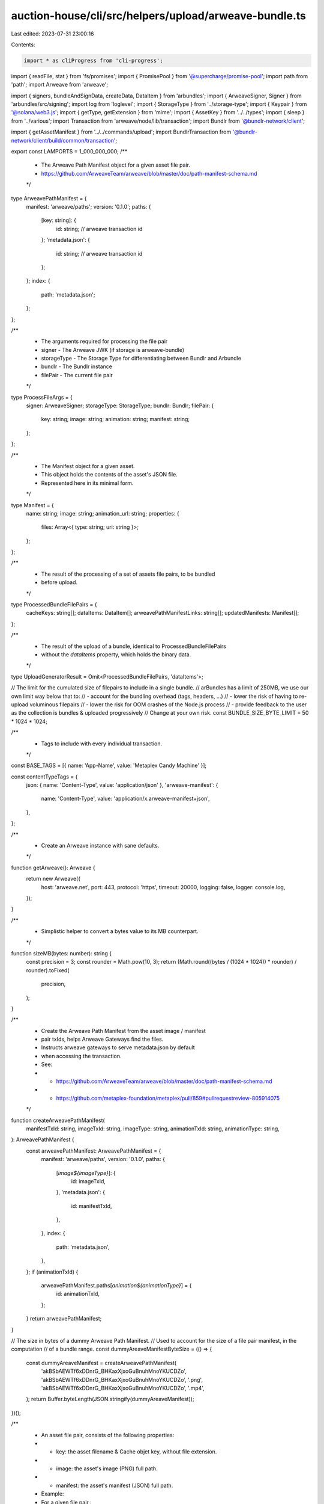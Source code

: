 auction-house/cli/src/helpers/upload/arweave-bundle.ts
======================================================

Last edited: 2023-07-31 23:00:16

Contents:

.. code-block:: ts

    import * as cliProgress from 'cli-progress';
import { readFile, stat } from 'fs/promises';
import { PromisePool } from '@supercharge/promise-pool';
import path from 'path';
import Arweave from 'arweave';

import { signers, bundleAndSignData, createData, DataItem } from 'arbundles';
import { ArweaveSigner, Signer } from 'arbundles/src/signing';
import log from 'loglevel';
import { StorageType } from '../storage-type';
import { Keypair } from '@solana/web3.js';
import { getType, getExtension } from 'mime';
import { AssetKey } from '../../types';
import { sleep } from '../various';
import Transaction from 'arweave/node/lib/transaction';
import Bundlr from '@bundlr-network/client';

import { getAssetManifest } from '../../commands/upload';
import BundlrTransaction from '@bundlr-network/client/build/common/transaction';

export const LAMPORTS = 1_000_000_000;
/**
 * The Arweave Path Manifest object for a given asset file pair.
 * https://github.com/ArweaveTeam/arweave/blob/master/doc/path-manifest-schema.md
 */
type ArweavePathManifest = {
  manifest: 'arweave/paths';
  version: '0.1.0';
  paths: {
    [key: string]: {
      id: string; // arweave transaction id
    };
    'metadata.json': {
      id: string; // arweave transaction id
    };
  };
  index: {
    path: 'metadata.json';
  };
};

/**
 * The arguments required for processing the file pair
 * signer - The Arweave JWK (if storage is arweave-bundle)
 * storageType - The Storage Type for differentiating between Bundlr and Arbundle
 * bundlr - The Bundlr instance
 * filePair - The current file pair
 */
type ProcessFileArgs = {
  signer: ArweaveSigner;
  storageType: StorageType;
  bundlr: Bundlr;
  filePair: {
    key: string;
    image: string;
    animation: string;
    manifest: string;
  };
};

/**
 * The Manifest object for a given asset.
 * This object holds the contents of the asset's JSON file.
 * Represented here in its minimal form.
 */
type Manifest = {
  name: string;
  image: string;
  animation_url: string;
  properties: {
    files: Array<{ type: string; uri: string }>;
  };
};

/**
 * The result of the processing of a set of assets file pairs, to be bundled
 * before upload.
 */
type ProcessedBundleFilePairs = {
  cacheKeys: string[];
  dataItems: DataItem[];
  arweavePathManifestLinks: string[];
  updatedManifests: Manifest[];
};

/**
 * The result of the upload of a bundle, identical to ProcessedBundleFilePairs
 * without the `dataItems` property, which holds the binary data.
 */
type UploadGeneratorResult = Omit<ProcessedBundleFilePairs, 'dataItems'>;

// The limit for the cumulated size of filepairs to include in a single bundle.
// arBundles has a limit of 250MB, we use our own limit way below that to:
// - account for the bundling overhead (tags, headers, ...)
// - lower the risk of having to re-upload voluminous filepairs
// - lower the risk for OOM crashes of the Node.js process
// - provide feedback to the user as the collection is bundles & uploaded progressively
// Change at your own risk.
const BUNDLE_SIZE_BYTE_LIMIT = 50 * 1024 * 1024;

/**
 * Tags to include with every individual transaction.
 */
const BASE_TAGS = [{ name: 'App-Name', value: 'Metaplex Candy Machine' }];

const contentTypeTags = {
  json: { name: 'Content-Type', value: 'application/json' },
  'arweave-manifest': {
    name: 'Content-Type',
    value: 'application/x.arweave-manifest+json',
  },
};

/**
 * Create an Arweave instance with sane defaults.
 */
function getArweave(): Arweave {
  return new Arweave({
    host: 'arweave.net',
    port: 443,
    protocol: 'https',
    timeout: 20000,
    logging: false,
    logger: console.log,
  });
}

/**
 * Simplistic helper to convert a bytes value to its MB counterpart.
 */
function sizeMB(bytes: number): string {
  const precision = 3;
  const rounder = Math.pow(10, 3);
  return (Math.round((bytes / (1024 * 1024)) * rounder) / rounder).toFixed(
    precision,
  );
}

/**
 * Create the Arweave Path Manifest from the asset image / manifest
 * pair txIds, helps Arweave Gateways find the files.
 * Instructs arweave gateways to serve metadata.json by default
 * when accessing the transaction.
 * See:
 * - https://github.com/ArweaveTeam/arweave/blob/master/doc/path-manifest-schema.md
 * - https://github.com/metaplex-foundation/metaplex/pull/859#pullrequestreview-805914075
 */
function createArweavePathManifest(
  manifestTxId: string,
  imageTxId: string,
  imageType: string,
  animationTxId: string,
  animationType: string,
): ArweavePathManifest {
  const arweavePathManifest: ArweavePathManifest = {
    manifest: 'arweave/paths',
    version: '0.1.0',
    paths: {
      [`image${imageType}`]: {
        id: imageTxId,
      },
      'metadata.json': {
        id: manifestTxId,
      },
    },
    index: {
      path: 'metadata.json',
    },
  };
  if (animationTxId) {
    arweavePathManifest.paths[`animation${animationType}`] = {
      id: animationTxId,
    };
  }
  return arweavePathManifest;
}

// The size in bytes of a dummy Arweave Path Manifest.
// Used to account for the size of a file pair manifest, in the computation
// of a bundle range.
const dummyAreaveManifestByteSize = (() => {
  const dummyAreaveManifest = createArweavePathManifest(
    'akBSbAEWTf6xDDnrG_BHKaxXjxoGuBnuhMnoYKUCDZo',
    'akBSbAEWTf6xDDnrG_BHKaxXjxoGuBnuhMnoYKUCDZo',
    '.png',
    'akBSbAEWTf6xDDnrG_BHKaxXjxoGuBnuhMnoYKUCDZo',
    '.mp4',
  );
  return Buffer.byteLength(JSON.stringify(dummyAreaveManifest));
})();

/**
 * An asset file pair, consists of the following properties:
 * - key:       the asset filename & Cache objet key, without file extension.
 * - image:     the asset's image (PNG) full path.
 * - manifest:  the asset's manifest (JSON) full path.
 * Example:
 * For a given file pair :
 * - key:       '0'
 * - image:     '/assets/0.png'
 * - manifest:  '/assets/0.json'
 */
type FilePair = {
  key: string;
  image: string;
  animation: string;
  manifest: string;
};

async function getFilePairSize({
  image,
  animation,
  manifest,
}: FilePair): Promise<number> {
  return await [image, animation, manifest].reduce(async (accP, file) => {
    const acc = await accP;
    if (!file) {
      return acc;
    } else {
      const { size } = await stat(file);
      //Adds the 2kb buffer for the txn header and the 10kb min file upload size for bundlr
      return acc + 2000 + Math.max(10000, size);
    }
  }, Promise.resolve(dummyAreaveManifestByteSize));
}

/**
 * Object used to extract the file pairs to be included in the next bundle, from
 * the current list of filePairs being processed.
 * - the number of file pairs to be included in the next bundle.
 * - the total size in bytes of assets to be included in said bundle.
 */
type BundleRange = {
  count: number;
  size: number;
};

/**
 * From a list of file pairs, compute the BundleRange that should be included
 * in a bundle, consisting of one or multiple image + manifest pairs,
 * according to the size of the files to be included in respect of the
 * BUNDLE_SIZE_LIMIT.
 */
async function getBundleRange(
  filePairs: FilePair[],
  splitSize: boolean = false,
): Promise<BundleRange> {
  let total = 0;
  let count = 0;
  for (const filePair of filePairs) {
    const filePairSize = await getFilePairSize(filePair);

    const limit = splitSize
      ? BUNDLE_SIZE_BYTE_LIMIT * 2
      : BUNDLE_SIZE_BYTE_LIMIT;
    if (total + filePairSize >= limit) {
      if (count === 0) {
        throw new Error(
          `Image + Manifest filepair (${filePair.key}) too big (${sizeMB(
            filePairSize,
          )}MB) for arBundles size limit of ${sizeMB(
            BUNDLE_SIZE_BYTE_LIMIT,
          )}MB.`,
        );
      }
      break;
    }

    total += filePairSize;
    count += 1;
  }
  return { count, size: total };
}

const imageTags = [...BASE_TAGS];
/**
 * Retrieve a DataItem which will hold the asset's image binary data
 * & represent an individual Arweave transaction which can be signed & bundled.
 */
async function getImageDataItem(
  signer: Signer,
  image: Buffer,
  contentType: string,
): Promise<DataItem> {
  return createData(image, signer, {
    tags: imageTags.concat({ name: 'Content-Type', value: contentType }),
  });
}

const manifestTags = [...BASE_TAGS, contentTypeTags['json']];
/**
 * Retrieve a DataItem which will hold the asset's manifest binary data
 * & represent an individual Arweave transaction which can be signed & bundled.
 */
function getManifestDataItem(signer: Signer, manifest: Manifest): DataItem {
  return createData(JSON.stringify(manifest), signer, { tags: manifestTags });
}

const arweavePathManifestTags = [
  ...BASE_TAGS,
  contentTypeTags['arweave-manifest'],
];
/**
 * Retrieve a DataItem which will hold the Arweave Path Manifest binary data
 * & represent an individual Arweave transaction which can be signed & bundled.
 */
function getArweavePathManifestDataItem(
  signer: Signer,
  arweavePathManifest: ArweavePathManifest,
): DataItem {
  return createData(JSON.stringify(arweavePathManifest), signer, {
    tags: arweavePathManifestTags,
  });
}

/**
 * Retrieve an asset's manifest from the filesystem & update it with the link
 * to the asset's image/animation link, obtained from signing the asset image/animation DataItem.
 */
async function getUpdatedManifest(
  manifestPath: string,
  imageLink: string,
  animationLink: string,
): Promise<Manifest> {
  const manifest: Manifest = JSON.parse(
    (await readFile(manifestPath)).toString(),
  );
  const originalImage = manifest.image;
  manifest.image = imageLink;
  manifest.properties.files.forEach(file => {
    if (file.uri === originalImage) file.uri = imageLink;
  });
  if (animationLink) {
    manifest.animation_url = animationLink;
  }
  return manifest;
}

/**
 * Fetches the corresponding filepair and creates a data item if arweave bundle
 * or creates a bundlr transaction if arweave sol, to basically avoid clashing
 * between data item's id
 */
async function processFiles({
  signer,
  filePair,
  bundlr,
  storageType,
}: ProcessFileArgs) {
  let imageDataItem: BundlrTransaction | DataItem;
  let animationDataItem: BundlrTransaction | DataItem;
  let manifestDataItem: BundlrTransaction | DataItem;
  let arweavePathManifestDataItem: BundlrTransaction | DataItem;

  const imageContentType = getType(filePair.image);
  const imageBuffer = await readFile(filePair.image);
  if (storageType === StorageType.ArweaveSol) {
    //@ts-ignore
    imageDataItem = bundlr.createTransaction(imageBuffer, {
      tags: imageTags.concat({
        name: 'Content-Type',
        value: imageContentType,
      }),
    });
    await (imageDataItem as unknown as BundlrTransaction).sign();
  } else if (storageType === StorageType.ArweaveBundle) {
    imageDataItem = await getImageDataItem(
      signer,
      imageBuffer,
      imageContentType,
    );
    await (imageDataItem as DataItem).sign(signer);
  }

  let animationContentType = undefined;
  if (filePair.animation) {
    animationContentType = getType(filePair.animation);
    const animationBuffer = await readFile(filePair.animation);
    if (storageType === StorageType.ArweaveSol) {
      //@ts-ignore
      animationDataItem = bundlr.createTransaction(animationBuffer, {
        tags: imageTags.concat({
          name: 'Content-Type',
          value: animationContentType,
        }),
      });
      await (animationDataItem as unknown as BundlrTransaction).sign();
    } else if (storageType === StorageType.ArweaveBundle) {
      animationDataItem = await getImageDataItem(
        signer,
        animationBuffer,
        animationContentType,
      );
      await (animationDataItem as DataItem).sign(signer);
    }
  }

  const imageLink = `https://arweave.net/${imageDataItem.id}?ext=${path
    .extname(filePair.image)
    .replace('.', '')}`;
  const animationLink = filePair.animation
    ? `https://arweave.net/${animationDataItem.id}?ext=${path
        .extname(filePair.animation)
        .replace('.', '')}`
    : undefined;

  const manifest = await getUpdatedManifest(
    filePair.manifest,
    imageLink,
    animationLink,
  );

  if (storageType === StorageType.ArweaveSol) {
    //@ts-ignore
    manifestDataItem = bundlr.createTransaction(JSON.stringify(manifest), {
      tags: manifestTags,
    });

    await (manifestDataItem as unknown as BundlrTransaction).sign();
  } else if (storageType === StorageType.ArweaveBundle) {
    manifestDataItem = getManifestDataItem(signer, manifest);
    await (manifestDataItem as DataItem).sign(signer);
  }

  const arweavePathManifest = createArweavePathManifest(
    manifestDataItem.id,
    imageDataItem.id,
    `.${getExtension(imageContentType)}`,
    filePair.animation ? animationDataItem.id : undefined,
    filePair.animation ? `.${getExtension(animationContentType)}` : undefined,
  );

  if (storageType === StorageType.ArweaveSol) {
    //@ts-ignore
    arweavePathManifestDataItem = bundlr.createTransaction(
      JSON.stringify(arweavePathManifest),
      { tags: arweavePathManifestTags },
    );

    await (arweavePathManifestDataItem as unknown as BundlrTransaction).sign();
    await arweavePathManifestDataItem.sign(signer);
  } else if (storageType === StorageType.ArweaveBundle) {
    arweavePathManifestDataItem = getArweavePathManifestDataItem(
      signer,
      arweavePathManifest,
    );
    await (arweavePathManifestDataItem as DataItem).sign(signer);
  }

  return {
    imageDataItem,
    animationDataItem,
    manifestDataItem,
    arweavePathManifestDataItem,
    manifest,
  };
}

/**
 * Initialize the Arweave Bundle Upload Generator.
 * Returns a Generator function that allows to trigger an asynchronous bundle
 * upload to Arweave when calling generator.next().
 * The Arweave Bundle Upload Generator automatically groups assets file pairs
 * into appropriately sized bundles.
 * https://developer.mozilla.org/en-US/docs/Web/JavaScript/Reference/Global_Objects/Generator
 */
export async function* makeArweaveBundleUploadGenerator(
  storage: StorageType,
  dirname: string,
  assets: AssetKey[],
  env: 'mainnet-beta' | 'devnet',
  jwk?: any,
  walletKeyPair?: Keypair,
  batchSize?: number,
  rpcUrl?: string,
): AsyncGenerator<UploadGeneratorResult> {
  let signer: ArweaveSigner;
  const storageType: StorageType = storage;
  if (storageType === StorageType.ArweaveSol && !walletKeyPair) {
    throw new Error(
      'To pay for uploads with SOL, you need to pass a Solana Keypair',
    );
  }
  if (storageType === StorageType.ArweaveBundle && !jwk) {
    throw new Error(
      'To pay for uploads with AR, you need to pass a Arweave JWK',
    );
  }

  if (storageType === StorageType.ArweaveBundle) {
    signer = new signers.ArweaveSigner(jwk);
  }

  const arweave = getArweave();
  const bundlr =
    storageType === StorageType.ArweaveSol
      ? env === 'mainnet-beta'
        ? new Bundlr(
            'https://node1.bundlr.network',
            'solana',
            walletKeyPair.secretKey,
            {
              timeout: 60000,
              providerUrl: rpcUrl ?? 'https://api.metaplex.solana.com',
            },
          )
        : new Bundlr(
            'https://devnet.bundlr.network',
            'solana',
            walletKeyPair.secretKey,
            {
              timeout: 60000,
              providerUrl: 'https://metaplex.devnet.rpcpool.com',
            },
          )
      : undefined;
  log.debug('Bundlr type is: ', env);
  const filePairs = assets.map((asset: AssetKey) => {
    const manifestPath = path.join(dirname, `${asset.index}.json`);
    const manifestData = getAssetManifest(dirname, asset.index);

    return {
      key: asset.index,
      image: path.join(dirname, `${manifestData.image}`),
      animation:
        'animation_url' in manifestData
          ? path.join(dirname, `${manifestData.animation_url}`)
          : undefined,
      manifest: manifestPath,
    };
  });

  if (storageType === StorageType.ArweaveSol) {
    const bytes = (await Promise.all(filePairs.map(getFilePairSize))).reduce(
      (a, b) => a + b,
      0,
    );
    const cost = await bundlr.utils.getPrice('solana', bytes);
    const bufferCost = cost.multipliedBy(3).dividedToIntegerBy(2);
    log.info(
      `${bufferCost.toNumber() / LAMPORTS} SOL to upload ${sizeMB(
        bytes,
      )}MB with buffer`,
    );
    const currentBalance = await bundlr.getLoadedBalance();
    if (currentBalance.lt(bufferCost)) {
      log.info(
        `Current balance ${
          currentBalance.toNumber() / LAMPORTS
        }. Sending fund txn...`,
      );
      await bundlr.fund(bufferCost.minus(currentBalance));
      log.info(`Successfully funded Arweave Bundler, starting upload`);
    } else {
      log.info(
        `Current balance ${
          currentBalance.toNumber() / LAMPORTS
        } is sufficient.`,
      );
    }
  }

  // As long as we still have file pairs needing upload, compute the next range
  // of file pairs we can include in the next bundle.
  while (filePairs.length) {
    const { count, size } = await getBundleRange(
      filePairs,
      storage === StorageType.ArweaveSol,
    );

    log.info(
      `Computed Bundle range, including ${count} file pair(s) totaling ${sizeMB(
        size,
      )}MB.`,
    );
    const bundleFilePairs = filePairs.splice(0, count);
    log.info('Processing file groups...');

    const progressBar = new cliProgress.SingleBar(
      {
        format: 'Progress: [{bar}] {percentage}% | {value}/{total}',
      },
      cliProgress.Presets.shades_classic,
    );

    progressBar.start(bundleFilePairs.length, 0);
    const { cacheKeys, dataItems, arweavePathManifestLinks, updatedManifests } =
      await bundleFilePairs.reduce<Promise<ProcessedBundleFilePairs>>(
        // Process a bundle file pair (image + manifest).
        // - retrieve image data, put it in a DataItem
        // - sign the image DataItem and build the image link from the txId.
        // - retrieve & update the asset manifest w/ the image link
        // - put the manifest in a DataItem
        // - sign the manifest DataItem and build the manifest link form the txId.
        // - create the Arweave Path Manifest w/ both asset image + manifest txIds pair.
        // - fill the results accumulator
        async function processBundleFilePair(accP, filePair) {
          const acc = await accP;
          log.debug('Processing File Pair', filePair.key);

          const {
            imageDataItem,
            animationDataItem,
            manifestDataItem,
            arweavePathManifestDataItem,
            manifest,
          } = await processFiles({ storageType, signer, bundlr, filePair });

          const arweavePathManifestLink = `https://arweave.net/${manifestDataItem.id}`;

          acc.cacheKeys.push(filePair.key);
          acc.dataItems.push(
            imageDataItem as DataItem,
            manifestDataItem as DataItem,
            arweavePathManifestDataItem as DataItem,
          );
          if (filePair.animation) {
            acc.dataItems.push(animationDataItem as DataItem);
          }
          acc.arweavePathManifestLinks.push(arweavePathManifestLink);
          acc.updatedManifests.push(manifest);

          log.debug('Processed File Pair', filePair.key);
          progressBar.increment();
          return acc;
        },
        Promise.resolve({
          cacheKeys: [],
          dataItems: [],
          arweavePathManifestLinks: [],
          updatedManifests: [],
        }),
      );
    progressBar.stop();
    if (storageType === StorageType.ArweaveSol) {
      const bundlrTransactions = [
        ...dataItems,
      ] as unknown as BundlrTransaction[];
      log.info('Uploading bundle via Bundlr... in multiple transactions');
      const progressBar = new cliProgress.SingleBar(
        {
          format: 'Progress: [{bar}] {percentage}% | {value}/{total}',
        },
        cliProgress.Presets.shades_classic,
      );
      progressBar.start(bundlrTransactions.length, 0);

      let errored = false;
      await PromisePool.withConcurrency(batchSize || 20)
        .for(bundlrTransactions)
        .handleError(async err => {
          if (!errored) {
            errored = true;
            log.error(
              `\nCould not complete Bundlr tx upload successfully, exiting due to: `,
              err,
            );
          }
          throw err;
        })
        .process(async tx => {
          let attempts = 0;
          const uploadTransaction = async () => {
            await tx.upload().catch(async (err: Error) => {
              attempts++;
              if (attempts >= 3) {
                throw err;
              }
              log.debug(
                `Failed Bundlr tx upload, retrying transaction (attempt: ${attempts})`,
                err,
              );
              await sleep(5 * 1000);
              await uploadTransaction();
            });
          };

          await uploadTransaction();
          progressBar.increment();
        });

      progressBar.stop();
      log.info('Bundle uploaded!');
    }

    if (storageType === StorageType.ArweaveBundle) {
      const startBundleTime = Date.now();

      log.info('Bundling...');

      const bundle = await bundleAndSignData(dataItems, signer);
      const endBundleTime = Date.now();
      log.info(
        `Bundled ${dataItems.length} data items in ${
          (endBundleTime - startBundleTime) / 1000
        }s`,
      );
      // @ts-ignore
      // Argument of type
      // 'import("node_modules/arweave/node/common").default'
      // is not assignable to parameter of type
      // 'import("node_modules/arbundles/node_modules/arweave/node/common").default'.
      // Types of property 'api' are incompatible.
      const tx = await bundle.toTransaction(arweave, jwk);
      await arweave.transactions.sign(tx as Transaction, jwk);
      log.info('Uploading bundle via arbundle...');
      await arweave.transactions.post(tx);
      log.info('Bundle uploaded!', tx.id);
    }

    yield { cacheKeys, arweavePathManifestLinks, updatedManifests };
  }
}

export const withdrawBundlr = async (walletKeyPair: Keypair) => {
  const bundlr = new Bundlr(
    'https://node1.bundlr.network',
    'solana',
    walletKeyPair.secretKey,
  );
  const balance = await bundlr.getLoadedBalance();
  if (balance.minus(5000).lte(0)) {
    log.error(
      `Error: Balance in Bundlr node (${balance.dividedBy(
        LAMPORTS,
      )} SOL) is too low to withdraw.`,
    );
  } else {
    log.info(
      `Requesting a withdrawal of ${balance
        .minus(5000)
        .dividedBy(LAMPORTS)} SOL from Bundlr...`,
    );
    try {
      const withdrawResponse = await bundlr.withdrawBalance(
        balance.minus(5000),
      );
      if (withdrawResponse.status == 200) {
        log.info(
          `Successfully withdrew ${
            withdrawResponse.data.final / LAMPORTS
          } SOL.`,
        );
      } else if (withdrawResponse.status == 400) {
        log.info(withdrawResponse.data);
        log.info(
          'Withdraw unsucessful. An additional attempt will be made after all files are uploaded.',
        );
      }
    } catch (err) {
      log.error(
        'Error processing withdrawal request. Please try again using the withdraw_bundlr command in our CLI',
      );
      log.error('Error: ', err);
    }
  }
};


